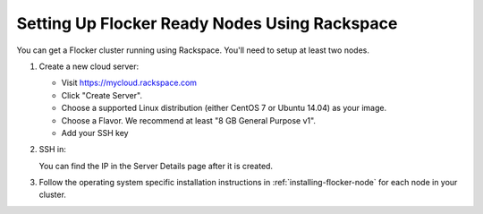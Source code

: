 .. _rackspace-install:

==============================================
Setting Up Flocker Ready Nodes Using Rackspace
==============================================

You can get a Flocker cluster running using Rackspace.
You'll need to setup at least two nodes.

#. Create a new cloud server:

   * Visit https://mycloud.rackspace.com
   * Click "Create Server".
   * Choose a supported Linux distribution (either CentOS 7 or Ubuntu 14.04) as your image.
   * Choose a Flavor.
     We recommend at least "8 GB General Purpose v1".
   * Add your SSH key

#. SSH in:

   You can find the IP in the Server Details page after it is created.

   .. prompt:: bash alice@mercury:~$

      ssh root@203.0.113.109

#. Follow the operating system specific installation instructions in :ref:`installing-flocker-node` for each node in your cluster.
